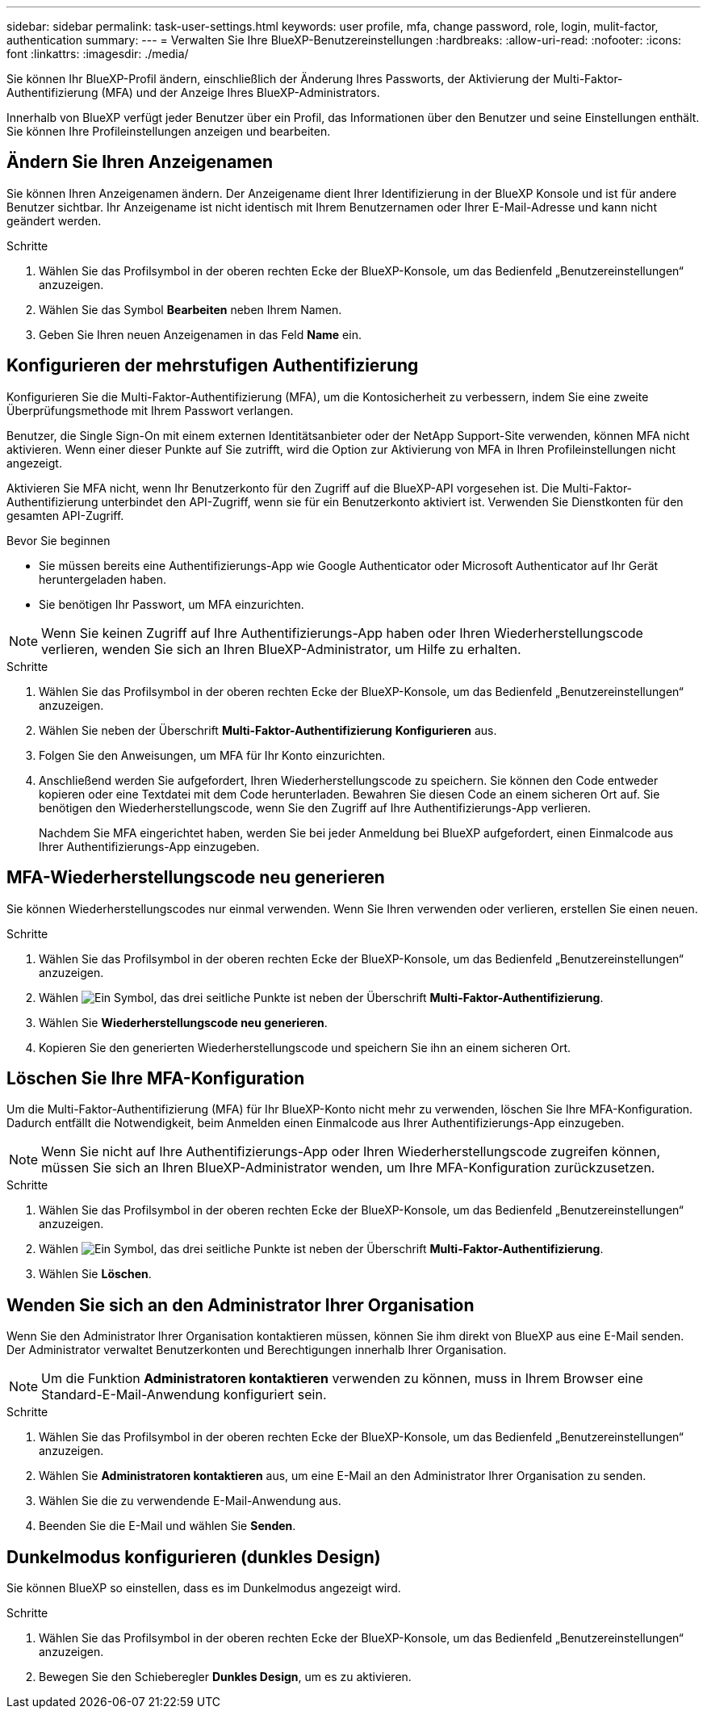 ---
sidebar: sidebar 
permalink: task-user-settings.html 
keywords: user profile, mfa, change password, role, login, mulit-factor, authentication 
summary:  
---
= Verwalten Sie Ihre BlueXP-Benutzereinstellungen
:hardbreaks:
:allow-uri-read: 
:nofooter: 
:icons: font
:linkattrs: 
:imagesdir: ./media/


[role="lead"]
Sie können Ihr BlueXP-Profil ändern, einschließlich der Änderung Ihres Passworts, der Aktivierung der Multi-Faktor-Authentifizierung (MFA) und der Anzeige Ihres BlueXP-Administrators.

Innerhalb von BlueXP verfügt jeder Benutzer über ein Profil, das Informationen über den Benutzer und seine Einstellungen enthält.  Sie können Ihre Profileinstellungen anzeigen und bearbeiten.



== Ändern Sie Ihren Anzeigenamen

Sie können Ihren Anzeigenamen ändern.  Der Anzeigename dient Ihrer Identifizierung in der BlueXP Konsole und ist für andere Benutzer sichtbar.  Ihr Anzeigename ist nicht identisch mit Ihrem Benutzernamen oder Ihrer E-Mail-Adresse und kann nicht geändert werden.

.Schritte
. Wählen Sie das Profilsymbol in der oberen rechten Ecke der BlueXP-Konsole, um das Bedienfeld „Benutzereinstellungen“ anzuzeigen.
. Wählen Sie das Symbol *Bearbeiten* neben Ihrem Namen.
. Geben Sie Ihren neuen Anzeigenamen in das Feld *Name* ein.




== Konfigurieren der mehrstufigen Authentifizierung

Konfigurieren Sie die Multi-Faktor-Authentifizierung (MFA), um die Kontosicherheit zu verbessern, indem Sie eine zweite Überprüfungsmethode mit Ihrem Passwort verlangen.

Benutzer, die Single Sign-On mit einem externen Identitätsanbieter oder der NetApp Support-Site verwenden, können MFA nicht aktivieren. Wenn einer dieser Punkte auf Sie zutrifft, wird die Option zur Aktivierung von MFA in Ihren Profileinstellungen nicht angezeigt.

Aktivieren Sie MFA nicht, wenn Ihr Benutzerkonto für den Zugriff auf die BlueXP-API vorgesehen ist. Die Multi-Faktor-Authentifizierung unterbindet den API-Zugriff, wenn sie für ein Benutzerkonto aktiviert ist. Verwenden Sie Dienstkonten für den gesamten API-Zugriff.

.Bevor Sie beginnen
* Sie müssen bereits eine Authentifizierungs-App wie Google Authenticator oder Microsoft Authenticator auf Ihr Gerät heruntergeladen haben.
* Sie benötigen Ihr Passwort, um MFA einzurichten.



NOTE: Wenn Sie keinen Zugriff auf Ihre Authentifizierungs-App haben oder Ihren Wiederherstellungscode verlieren, wenden Sie sich an Ihren BlueXP-Administrator, um Hilfe zu erhalten.

.Schritte
. Wählen Sie das Profilsymbol in der oberen rechten Ecke der BlueXP-Konsole, um das Bedienfeld „Benutzereinstellungen“ anzuzeigen.
. Wählen Sie neben der Überschrift *Multi-Faktor-Authentifizierung* *Konfigurieren* aus.
. Folgen Sie den Anweisungen, um MFA für Ihr Konto einzurichten.
. Anschließend werden Sie aufgefordert, Ihren Wiederherstellungscode zu speichern. Sie können den Code entweder kopieren oder eine Textdatei mit dem Code herunterladen. Bewahren Sie diesen Code an einem sicheren Ort auf. Sie benötigen den Wiederherstellungscode, wenn Sie den Zugriff auf Ihre Authentifizierungs-App verlieren.
+
Nachdem Sie MFA eingerichtet haben, werden Sie bei jeder Anmeldung bei BlueXP aufgefordert, einen Einmalcode aus Ihrer Authentifizierungs-App einzugeben.





== MFA-Wiederherstellungscode neu generieren

Sie können Wiederherstellungscodes nur einmal verwenden. Wenn Sie Ihren verwenden oder verlieren, erstellen Sie einen neuen.

.Schritte
. Wählen Sie das Profilsymbol in der oberen rechten Ecke der BlueXP-Konsole, um das Bedienfeld „Benutzereinstellungen“ anzuzeigen.
. Wählen image:icon-action.png["Ein Symbol, das drei seitliche Punkte ist"] neben der Überschrift *Multi-Faktor-Authentifizierung*.
. Wählen Sie *Wiederherstellungscode neu generieren*.
. Kopieren Sie den generierten Wiederherstellungscode und speichern Sie ihn an einem sicheren Ort.




== Löschen Sie Ihre MFA-Konfiguration

Um die Multi-Faktor-Authentifizierung (MFA) für Ihr BlueXP-Konto nicht mehr zu verwenden, löschen Sie Ihre MFA-Konfiguration. Dadurch entfällt die Notwendigkeit, beim Anmelden einen Einmalcode aus Ihrer Authentifizierungs-App einzugeben.


NOTE: Wenn Sie nicht auf Ihre Authentifizierungs-App oder Ihren Wiederherstellungscode zugreifen können, müssen Sie sich an Ihren BlueXP-Administrator wenden, um Ihre MFA-Konfiguration zurückzusetzen.

.Schritte
. Wählen Sie das Profilsymbol in der oberen rechten Ecke der BlueXP-Konsole, um das Bedienfeld „Benutzereinstellungen“ anzuzeigen.
. Wählen image:icon-action.png["Ein Symbol, das drei seitliche Punkte ist"] neben der Überschrift *Multi-Faktor-Authentifizierung*.
. Wählen Sie *Löschen*.




== Wenden Sie sich an den Administrator Ihrer Organisation

Wenn Sie den Administrator Ihrer Organisation kontaktieren müssen, können Sie ihm direkt von BlueXP aus eine E-Mail senden. Der Administrator verwaltet Benutzerkonten und Berechtigungen innerhalb Ihrer Organisation.


NOTE: Um die Funktion *Administratoren kontaktieren* verwenden zu können, muss in Ihrem Browser eine Standard-E-Mail-Anwendung konfiguriert sein.

.Schritte
. Wählen Sie das Profilsymbol in der oberen rechten Ecke der BlueXP-Konsole, um das Bedienfeld „Benutzereinstellungen“ anzuzeigen.
. Wählen Sie *Administratoren kontaktieren* aus, um eine E-Mail an den Administrator Ihrer Organisation zu senden.
. Wählen Sie die zu verwendende E-Mail-Anwendung aus.
. Beenden Sie die E-Mail und wählen Sie *Senden*.




== Dunkelmodus konfigurieren (dunkles Design)

Sie können BlueXP so einstellen, dass es im Dunkelmodus angezeigt wird.

.Schritte
. Wählen Sie das Profilsymbol in der oberen rechten Ecke der BlueXP-Konsole, um das Bedienfeld „Benutzereinstellungen“ anzuzeigen.
. Bewegen Sie den Schieberegler *Dunkles Design*, um es zu aktivieren.

